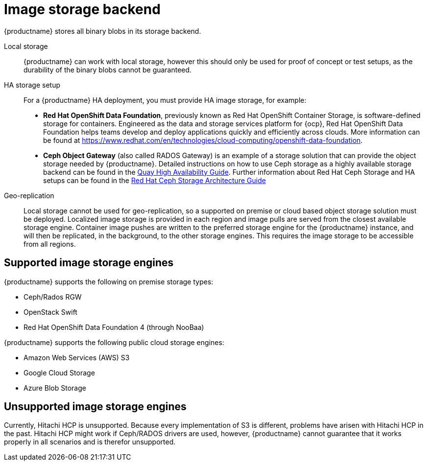 :_content-type: CONCEPT
[id="core-prereqs-storage"]
= Image storage backend

{productname} stores all binary blobs in its storage backend.

Local storage:: {productname} can work with local storage, however this should only be used for proof of concept or test setups, as the durability of the binary blobs cannot be guaranteed.

HA storage setup:: For a {productname} HA deployment, you must provide HA image storage, for example:
+
- **Red Hat OpenShift Data Foundation**, previously known as Red Hat OpenShift Container Storage, is software-defined storage for containers. Engineered as the data and storage services platform for {ocp}, Red Hat OpenShift Data Foundation helps teams develop and deploy applications quickly and efficiently across clouds. More information can be found at link:https://www.redhat.com/en/technologies/cloud-computing/openshift-data-foundation[].
- **Ceph Object Gateway** (also called RADOS Gateway) is an example of a storage solution that can provide the object storage needed by {productname}.
Detailed instructions on how to use Ceph storage as a highly available storage backend can be found in the link:https://access.redhat.com/documentation/en-us/red_hat_quay/3/html/deploy_red_hat_quay_-_high_availability/preparing_for_red_hat_quay_high_availability#set_up_ceph[Quay High Availability Guide].
Further information about Red Hat Ceph Storage and HA setups can be found in the link:https://access.redhat.com/documentation/en-us/red_hat_ceph_storage/3/pdf/architecture_guide/Red_Hat_Ceph_Storage-3-Architecture_Guide-en-US.pdf[Red Hat Ceph Storage Architecture Guide]

Geo-replication:: Local storage cannot be used for geo-replication, so a supported on premise or cloud based object storage solution must be deployed. Localized image storage is provided in each region and image pulls are served from the closest available storage engine. Container image pushes are written to the preferred storage engine for the {productname} instance, and will then be replicated, in the background, to the other storage engines. This requires the image storage to be accessible from all regions.

[id="arch-supported-image-storage-types"]
== Supported image storage engines

{productname} supports the following on premise storage types:

* Ceph/Rados RGW
* OpenStack Swift
* Red Hat OpenShift Data Foundation 4 (through NooBaa)

{productname} supports the following public cloud storage engines:

* Amazon Web Services (AWS) S3
* Google Cloud Storage
* Azure Blob Storage

[id="arch-unsupported-image-storage-types"]
== Unsupported image storage engines

Currently, Hitachi HCP is unsupported. Because every implementation of S3 is different, problems have arisen with Hitachi HCP in the past. Hitachi HCP might work if Ceph/RADOS drivers are used, however, {productname} cannot guarantee that it works properly in all scenarios and is therefor unsupported. 
